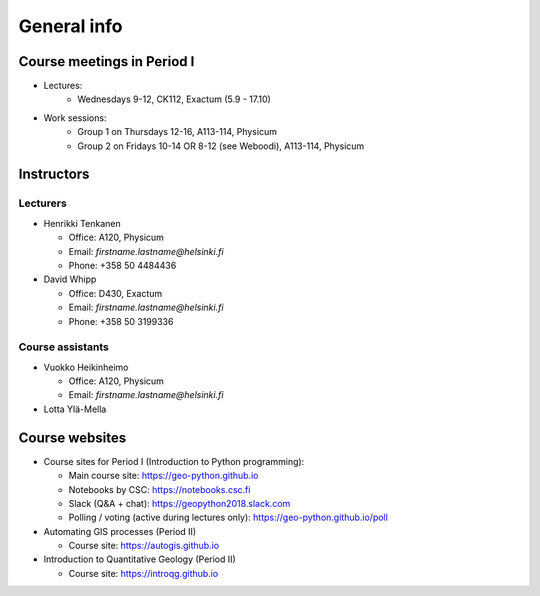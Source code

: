 General info
============

Course meetings in Period I
---------------------------

- Lectures:
   - Wednesdays 9-12, CK112, Exactum (5.9 - 17.10)
- Work sessions:
   - Group 1 on Thursdays 12-16, A113-114, Physicum
   - Group 2 on Fridays 10-14 OR 8-12 (see Weboodi), A113-114, Physicum

Instructors
-----------

Lecturers
~~~~~~~~~

* Henrikki Tenkanen

  * Office: A120, Physicum
  * Email: *firstname.lastname@helsinki.fi*
  * Phone: +358 50 4484436

* David Whipp

  * Office: D430, Exactum
  * Email: *firstname.lastname@helsinki.fi*
  * Phone: +358 50 3199336

Course assistants
~~~~~~~~~~~~~~~~~

* Vuokko Heikinheimo

  * Office: A120, Physicum
  * Email: *firstname.lastname@helsinki.fi*

* Lotta Ylä-Mella


Course websites
---------------

- Course sites for Period I (Introduction to Python programming):

  - Main course site: `<https://geo-python.github.io>`_
  - Notebooks by CSC: `<https://notebooks.csc.fi>`_
  - Slack (Q&A + chat): `<https://geopython2018.slack.com>`_
  - Polling / voting (active during lectures only): `<https://geo-python.github.io/poll>`_

- Automating GIS processes (Period II)

  - Course site: `<https://autogis.github.io>`_

- Introduction to Quantitative Geology (Period II)

  - Course site: `<https://introqg.github.io>`_

